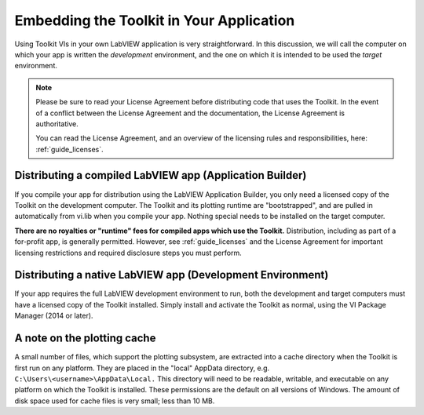 .. _guide_embedding:

Embedding the Toolkit in Your Application
=========================================

Using Toolkit VIs in your own LabVIEW application is very straightforward.
In this discussion, we will call the computer on which your app is written
the *development* environment, and the one on which it is intended to be used
the *target* environment.

.. note::

    Please be sure to read your License Agreement before distributing code that
    uses the Toolkit.  In the event of a conflict between the License Agreement
    and the documentation, the License Agreement is authoritative.
    
    You can read the License Agreement, and an overview of the licensing
    rules and responsibilities, here: :ref:`guide_licenses`.


Distributing a compiled LabVIEW app (Application Builder)
---------------------------------------------------------

If you compile your app for distribution using the LabVIEW Application Builder,
you only need a licensed copy of the Toolkit on the development computer.  The
Toolkit and its plotting runtime are "bootstrapped", and are pulled in
automatically from vi.lib when you compile your app.  Nothing special needs to
be installed on the target computer.

**There are no royalties or "runtime" fees for compiled apps which use the
Toolkit.**  Distribution, including as part of a for-profit app, is generally
permitted.  However, see :ref:`guide_licenses` and the License Agreement
for important licensing restrictions and required disclosure steps you must
perform.


Distributing a native LabVIEW app (Development Environment)
-----------------------------------------------------------

If your app requires the full LabVIEW development environment to run, both
the development and target computers must have a licensed copy of the Toolkit
installed.  Simply install and activate the Toolkit as normal, using the VI
Package Manager (2014 or later).

A note on the plotting cache
----------------------------

A small number of files, which support the plotting subsystem, are extracted
into a cache directory when the Toolkit is first run on any platform. They are
placed in the "local" AppData directory, e.g. ``C:\Users\<username>\AppData\Local.``
This directory will need to be readable, writable, and executable on any
platform on which the Toolkit is installed.  These permissions are the default
on all versions of Windows.  The amount of disk space used for cache files is
very small; less than 10 MB.